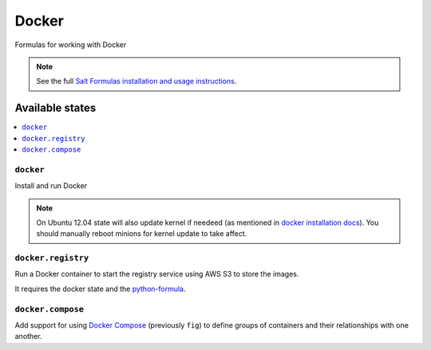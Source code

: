 ======
Docker
======

Formulas for working with Docker

.. note::

    See the full `Salt Formulas installation and usage instructions
    <http://docs.saltstack.com/en/latest/topics/development/conventions/formulas.html>`_.

Available states
================

.. contents::
    :local:

``docker``
----------

Install and run Docker

.. note::

    On Ubuntu 12.04 state will also update kernel if needeed
    (as mentioned in `docker installation docs <https://docs.docker.com/installation/ubuntulinux/>`_).
    You should manually reboot minions for kernel update to take affect.

``docker.registry``
-------------------

Run a Docker container to start the registry service using AWS S3 to store the images.

It requires the docker state and the `python-formula <https://github.com/TeamLovely/python-formula>`_.

``docker.compose``
------------------

Add support for using `Docker Compose <https://docs.docker.com/compose/>`_
(previously ``fig``) to define groups of containers and their relationships
with one another.
